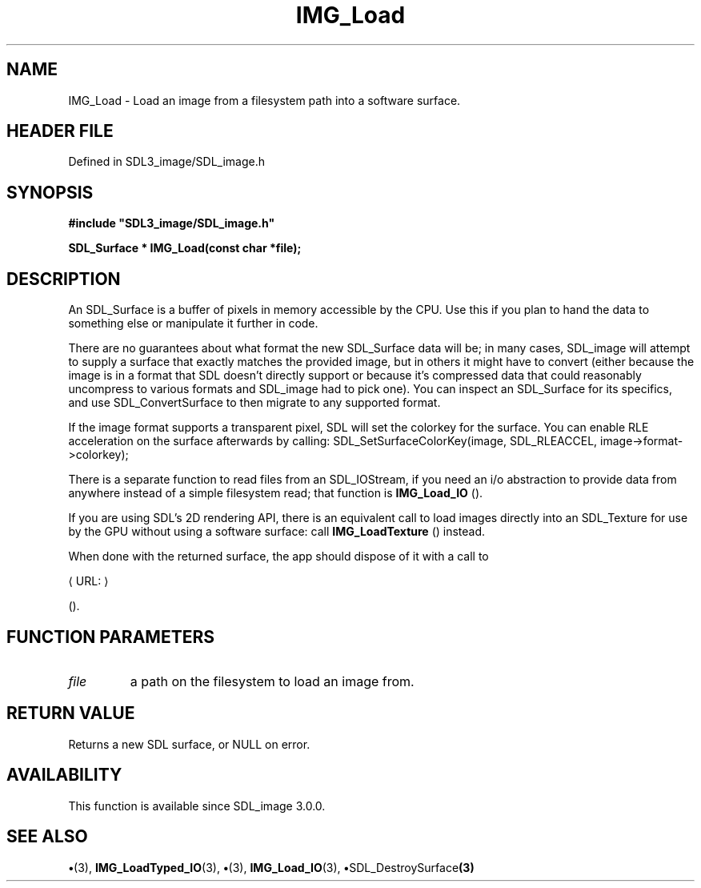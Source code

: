 .\" This manpage content is licensed under Creative Commons
.\"  Attribution 4.0 International (CC BY 4.0)
.\"   https://creativecommons.org/licenses/by/4.0/
.\" This manpage was generated from SDL_image's wiki page for IMG_Load:
.\"   https://wiki.libsdl.org/SDL_image/IMG_Load
.\" Generated with SDL/build-scripts/wikiheaders.pl
.\"  revision 3.0.0-no-vcs
.\" Please report issues in this manpage's content at:
.\"   https://github.com/libsdl-org/sdlwiki/issues/new
.\" Please report issues in the generation of this manpage from the wiki at:
.\"   https://github.com/libsdl-org/SDL/issues/new?title=Misgenerated%20manpage%20for%20IMG_Load
.\" SDL_image can be found at https://libsdl.org/projects/SDL_image
.de URL
\$2 \(laURL: \$1 \(ra\$3
..
.if \n[.g] .mso www.tmac
.TH IMG_Load 3 "SDL_image 3.0.0" "SDL_image" "SDL_image3 FUNCTIONS"
.SH NAME
IMG_Load \- Load an image from a filesystem path into a software surface\[char46]
.SH HEADER FILE
Defined in SDL3_image/SDL_image\[char46]h

.SH SYNOPSIS
.nf
.B #include \(dqSDL3_image/SDL_image.h\(dq
.PP
.BI "SDL_Surface * IMG_Load(const char *file);
.fi
.SH DESCRIPTION
An SDL_Surface is a buffer of pixels in memory accessible by the CPU\[char46] Use
this if you plan to hand the data to something else or manipulate it
further in code\[char46]

There are no guarantees about what format the new SDL_Surface data will be;
in many cases, SDL_image will attempt to supply a surface that exactly
matches the provided image, but in others it might have to convert (either
because the image is in a format that SDL doesn't directly support or
because it's compressed data that could reasonably uncompress to various
formats and SDL_image had to pick one)\[char46] You can inspect an SDL_Surface for
its specifics, and use SDL_ConvertSurface to then migrate to any supported
format\[char46]

If the image format supports a transparent pixel, SDL will set the colorkey
for the surface\[char46] You can enable RLE acceleration on the surface afterwards
by calling: SDL_SetSurfaceColorKey(image, SDL_RLEACCEL,
image->format->colorkey);

There is a separate function to read files from an SDL_IOStream, if you
need an i/o abstraction to provide data from anywhere instead of a simple
filesystem read; that function is 
.BR IMG_Load_IO
()\[char46]

If you are using SDL's 2D rendering API, there is an equivalent call to
load images directly into an SDL_Texture for use by the GPU without using a
software surface: call 
.BR IMG_LoadTexture
() instead\[char46]

When done with the returned surface, the app should dispose of it with a
call to

.URL "https://wiki\[char46]libsdl\[char46]org/SDL3/SDL_DestroySurface" "SDL_DestroySurface"

()\[char46]

.SH FUNCTION PARAMETERS
.TP
.I file
a path on the filesystem to load an image from\[char46]
.SH RETURN VALUE
Returns a new SDL surface, or NULL on error\[char46]

.SH AVAILABILITY
This function is available since SDL_image 3\[char46]0\[char46]0\[char46]

.SH SEE ALSO
.BR \(bu (3),
.BR IMG_LoadTyped_IO (3),
.BR \(bu (3),
.BR IMG_Load_IO (3),
.BR \(bu SDL_DestroySurface (3)
